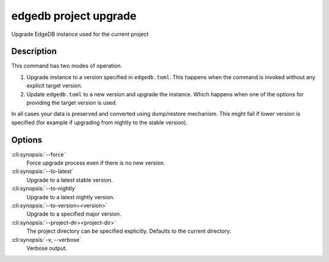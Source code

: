 .. _ref_cli_edgedb_project_upgrade:


======================
edgedb project upgrade
======================

Upgrade EdgeDB instance used for the current project

.. cli:synopsis::

    edgedb project upgrade [<options>]


Description
===========

This command has two modes of operation.

1) Upgrade instance to a version specified in ``edgedb.toml``. This
   happens when the command is invoked without any explicit target
   version.
2) Update ``edgedb.toml`` to a new version and upgrade the instance.
   Which happens when one of the options for providing the target
   version is used.

In all cases your data is preserved and converted using dump/restore
mechanism. This might fail if lower version is specified (for example
if upgrading from nightly to the stable version).


Options
=======

:cli:synopsis:`--force`
    Force upgrade process even if there is no new version.

:cli:synopsis:`--to-latest`
    Upgrade to a latest stable version.

:cli:synopsis:`--to-nightly`
    Upgrade to a latest nightly version.

:cli:synopsis:`--to-version=<version>`
    Upgrade to a specified major version.

:cli:synopsis:`--project-dir=<project-dir>`
    The project directory can be specified explicitly. Defaults to the
    current directory.

:cli:synopsis:`-v, --verbose`
    Verbose output.
